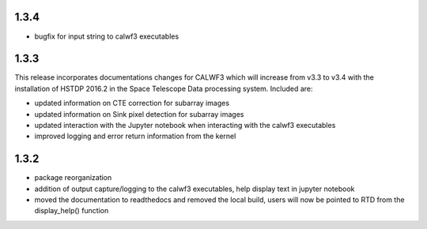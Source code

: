1.3.4
-----
- bugfix for input string to calwf3 executables

1.3.3
-----
This release incorporates documentations changes for CALWF3 which will increase from v3.3 to v3.4 with the installation of HSTDP 2016.2 in the Space Telescope Data processing system. Included are:

- updated information on CTE correction for subarray images
- updated information on Sink pixel detection for subarray images
- updated interaction with the Jupyter notebook when interacting with the calwf3 executables
- improved logging and error return information from the kernel

1.3.2
-----
- package reorganization
- addition of output capture/logging to the calwf3 executables, help display text in jupyter notebook
- moved the documentation to readthedocs and removed the local build, users will now be pointed to RTD from the display_help() function

